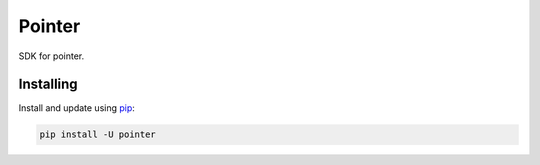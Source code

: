 Pointer
========

.. image:: https://travis-ci.org/longniao/pointer.svg
    :target: https://travis-ci.org/longniao/pointer
    :alt: Travis CI

.. image:: https://img.shields.io/pypi/v/pointer.svg
    :target: https://pypi.python.org/pypi/pointer/
    :alt: Latest Version

.. image:: https://img.shields.io/pypi/wheel/pointer.svg
    :target: https://pypi.python.org/pypi/pointer/

.. image:: https://img.shields.io/pypi/pyversions/pointer.svg
    :target: https://pypi.python.org/pypi/pointer/

.. image:: https://img.shields.io/pypi/l/pointer.svg
    :target: https://pypi.python.org/pypi/pointer/


SDK for pointer.


Installing
----------

Install and update using `pip`_:

.. code-block:: text

    pip install -U pointer



.. _pip: https://pip.pypa.io/en/stable/quickstart/
